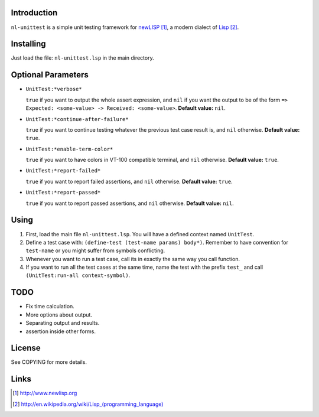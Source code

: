 Introduction
============

``nl-unittest`` is a simple unit testing framework for `newLISP`_, a
modern dialect of `Lisp`_.

Installing
==========

Just load the file: ``nl-unittest.lsp`` in the main directory.

Optional Parameters
===================

* ``UnitTest:*verbose*``

  ``true`` if you want to output the whole assert expression, and
  ``nil`` if you want the output to be of the form ``=> Expected:
  <some-value> -> Received: <some-value>``.  **Default value:**
  ``nil``.

* ``UnitTest:*continue-after-failure*``

  ``true`` if you want to continue testing whatever the previous test
  case result is, and ``nil`` otherwise.  **Default value:** ``true``.

* ``UnitTest:*enable-term-color*``

  ``true`` if you want to have colors in VT-100 compatible terminal,
  and ``nil`` otherwise.  **Default value:** ``true``.

* ``UnitTest:*report-failed*``

  ``true`` if you want to report failed assertions, and ``nil``
  otherwise.  **Default value:** ``true``.

* ``UnitTest:*report-passed*``

  ``true`` if you want to report passed assertions, and ``nil``
  otherwise.  **Default value:** ``nil``.


Using
=====

1. First, load the main file ``nl-unittest.lsp``.  You will have a defined context named ``UnitTest``.

2. Define a test case with: ``(define-test (test-name params) body*)``.  Remember to have convention for ``test-name`` or you might suffer from symbols conflicting.

3. Whenever you want to run a test case, call its in exactly the same way you call function.

4. If you want to run all the test cases at the same time, name the test with the prefix ``test_`` and call ``(UnitTest:run-all context-symbol)``.

TODO
====

* Fix time calculation.
* More options about output.
* Separating output and results.
* assertion inside other forms.

License
=======

See COPYING for more details.

Links
=====

.. _`newLISP`: http://www.newlisp.org
.. _`Lisp`: http://en.wikipedia.org/wiki/Lisp_(programming_language)

.. target-notes::
.. title:: newlisp-unittest - A simple unit testing framework for newLISP
